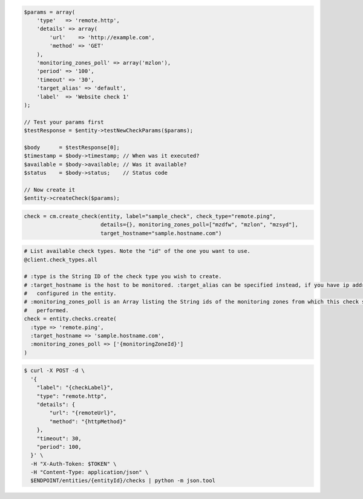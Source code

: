 .. code-block:: csharp

.. code-block:: java

.. code-block:: javascript

.. code-block:: php

  $params = array(
      'type'   => 'remote.http',
      'details' => array(
          'url'    => 'http://example.com',
          'method' => 'GET'
      ),
      'monitoring_zones_poll' => array('mzlon'),
      'period' => '100',
      'timeout' => '30',
      'target_alias' => 'default',
      'label'  => 'Website check 1'
  );

  // Test your params first
  $testResponse = $entity->testNewCheckParams($params);

  $body      = $testResponse[0];
  $timestamp = $body->timestamp; // When was it executed?
  $available = $body->available; // Was it available?
  $status    = $body->status;    // Status code

  // Now create it
  $entity->createCheck($params);

.. code-block:: python

  check = cm.create_check(entity, label="sample_check", check_type="remote.ping",
                          details={}, monitoring_zones_poll=["mzdfw", "mzlon", "mzsyd"],
                          target_hostname="sample.hostname.com")

.. code-block:: ruby

  # List available check types. Note the "id" of the one you want to use.
  @client.check_types.all

  # :type is the String ID of the check type you wish to create.
  # :target_hostname is the host to be monitored. :target_alias can be specified instead, if you have ip addresses
  #   configured in the entity.
  # :monitoring_zones_poll is an Array listing the String ids of the monitoring zones from which this check should be
  #   performed.
  check = entity.checks.create(
    :type => 'remote.ping',
    :target_hostname => 'sample.hostname.com',
    :monitoring_zones_poll => ['{monitoringZoneId}']
  )

.. code-block:: sh

  $ curl -X POST -d \
    '{
      "label": "{checkLabel}",
      "type": "remote.http",
      "details": {
          "url": "{remoteUrl}",
          "method": "{httpMethod}"
      },
      "timeout": 30,
      "period": 100,
    }' \
    -H "X-Auth-Token: $TOKEN" \
    -H "Content-Type: application/json" \
    $ENDPOINT/entities/{entityId}/checks | python -m json.tool
